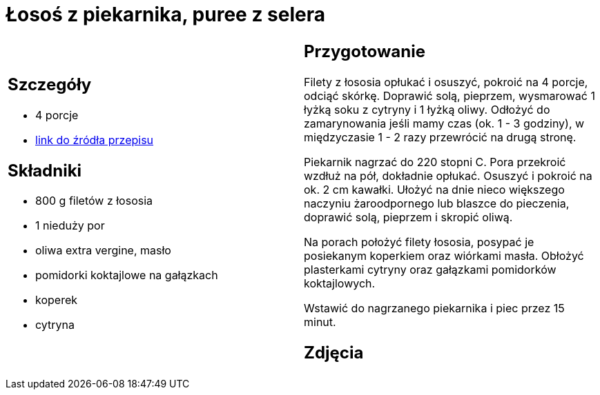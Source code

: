 = Łosoś z piekarnika, puree z selera

[cols=".<a,.<a"]
[frame=none]
[grid=none]
|===
|
== Szczegóły
* 4 porcje
* https://www.kwestiasmaku.com/przepis/pieczony-losos-z-koperkiem-porem-i-pomidorkami[link do źródła przepisu]

== Składniki
* 800 g filetów z łososia
* 1 nieduży por
* oliwa extra vergine, masło
* pomidorki koktajlowe na gałązkach
* koperek
* cytryna

|
== Przygotowanie
Filety z łososia opłukać i osuszyć, pokroić na 4 porcje, odciąć skórkę. Doprawić solą, pieprzem, wysmarować 1 łyżką soku z cytryny i 1 łyżką oliwy. Odłożyć do zamarynowania jeśli mamy czas (ok. 1 - 3 godziny), w międzyczasie 1 - 2 razy przewrócić na drugą stronę.

Piekarnik nagrzać do 220 stopni C. Pora przekroić wzdłuż na pół, dokładnie opłukać. Osuszyć i pokroić na ok. 2 cm kawałki. Ułożyć na dnie nieco większego naczyniu żaroodpornego lub blaszce do pieczenia, doprawić solą, pieprzem i skropić oliwą.

Na porach położyć filety łososia, posypać je posiekanym koperkiem oraz wiórkami masła. Obłożyć plasterkami cytryny oraz gałązkami pomidorków koktajlowych.

Wstawić do nagrzanego piekarnika i piec przez 15 minut.

== Zdjęcia
|===
